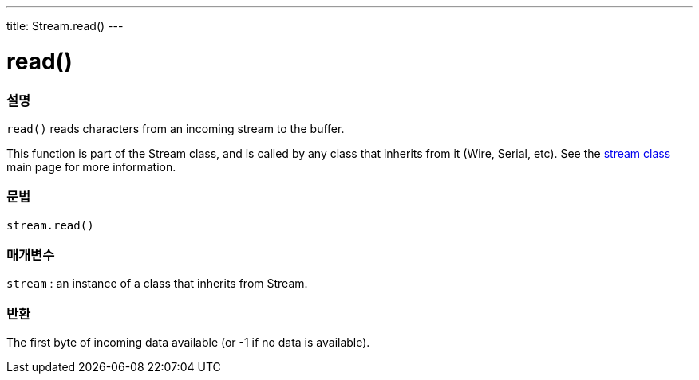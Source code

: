 ---
title: Stream.read()
---




= read()


// OVERVIEW SECTION STARTS
[#overview]
--

[float]
=== 설명
`read()` reads characters from an incoming stream to the buffer.

This function is part of the Stream class, and is called by any class that inherits from it (Wire, Serial, etc). See the link:../../stream[stream class] main page for more information.
[%hardbreaks]


[float]
=== 문법
`stream.read()`


[float]
=== 매개변수
`stream` : an instance of a class that inherits from Stream.

[float]
=== 반환
The first byte of incoming data available (or -1 if no data is available).

--
// OVERVIEW SECTION ENDS